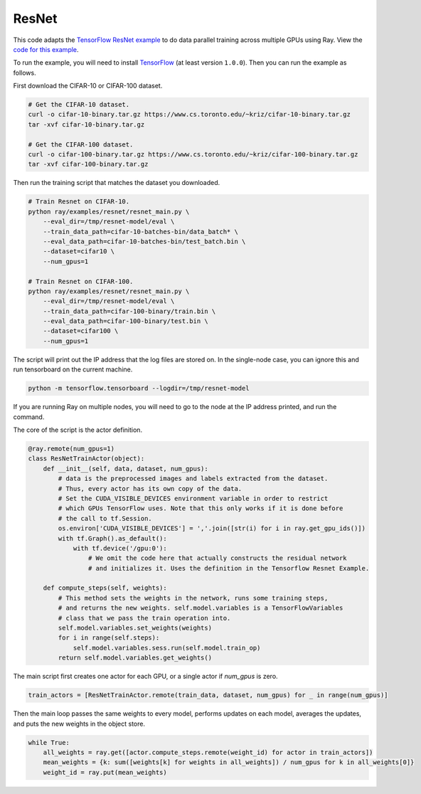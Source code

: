 ResNet
======

This code adapts the `TensorFlow ResNet example`_ to do data parallel training
across multiple GPUs using Ray. View the `code for this example`_.

To run the example, you will need to install `TensorFlow`_ (at
least version ``1.0.0``). Then you can run the example as follows.

First download the CIFAR-10 or CIFAR-100 dataset.

.. code-block:: bash

  # Get the CIFAR-10 dataset.
  curl -o cifar-10-binary.tar.gz https://www.cs.toronto.edu/~kriz/cifar-10-binary.tar.gz
  tar -xvf cifar-10-binary.tar.gz

  # Get the CIFAR-100 dataset.
  curl -o cifar-100-binary.tar.gz https://www.cs.toronto.edu/~kriz/cifar-100-binary.tar.gz
  tar -xvf cifar-100-binary.tar.gz

Then run the training script that matches the dataset you downloaded.

.. code-block:: bash

  # Train Resnet on CIFAR-10.
  python ray/examples/resnet/resnet_main.py \
      --eval_dir=/tmp/resnet-model/eval \
      --train_data_path=cifar-10-batches-bin/data_batch* \
      --eval_data_path=cifar-10-batches-bin/test_batch.bin \
      --dataset=cifar10 \
      --num_gpus=1

  # Train Resnet on CIFAR-100.
  python ray/examples/resnet/resnet_main.py \
      --eval_dir=/tmp/resnet-model/eval \
      --train_data_path=cifar-100-binary/train.bin \
      --eval_data_path=cifar-100-binary/test.bin \
      --dataset=cifar100 \
      --num_gpus=1

The script will print out the IP address that the log files are stored on. In the single-node case,
you can ignore this and run tensorboard on the current machine.

.. code-block:: bash

  python -m tensorflow.tensorboard --logdir=/tmp/resnet-model

If you are running Ray on multiple nodes, you will need to go to the node at the IP address printed, and
run the command.

The core of the script is the actor definition.

.. code-block:: python

  @ray.remote(num_gpus=1)
  class ResNetTrainActor(object):
      def __init__(self, data, dataset, num_gpus):
          # data is the preprocessed images and labels extracted from the dataset.
          # Thus, every actor has its own copy of the data.
          # Set the CUDA_VISIBLE_DEVICES environment variable in order to restrict
          # which GPUs TensorFlow uses. Note that this only works if it is done before
          # the call to tf.Session.
          os.environ['CUDA_VISIBLE_DEVICES'] = ','.join([str(i) for i in ray.get_gpu_ids()])
          with tf.Graph().as_default():
              with tf.device('/gpu:0'):
                  # We omit the code here that actually constructs the residual network
                  # and initializes it. Uses the definition in the Tensorflow Resnet Example.

      def compute_steps(self, weights):
          # This method sets the weights in the network, runs some training steps,
          # and returns the new weights. self.model.variables is a TensorFlowVariables
          # class that we pass the train operation into.
          self.model.variables.set_weights(weights)
          for i in range(self.steps):
              self.model.variables.sess.run(self.model.train_op)
          return self.model.variables.get_weights()

The main script first creates one actor for each GPU, or a single actor if `num_gpus` is zero.

.. code-block:: python

  train_actors = [ResNetTrainActor.remote(train_data, dataset, num_gpus) for _ in range(num_gpus)]

Then the main loop passes the same weights to every model, performs
updates on each model, averages the updates, and puts the new weights in the
object store.

.. code-block:: python

  while True:
      all_weights = ray.get([actor.compute_steps.remote(weight_id) for actor in train_actors])
      mean_weights = {k: sum([weights[k] for weights in all_weights]) / num_gpus for k in all_weights[0]}
      weight_id = ray.put(mean_weights)

.. _`TensorFlow ResNet example`: https://github.com/tensorflow/models/tree/master/resnet
.. _`TensorFlow`: https://www.tensorflow.org/install/
.. _`code for this example`: https://github.com/ray-project/ray/tree/master/examples/resnet
